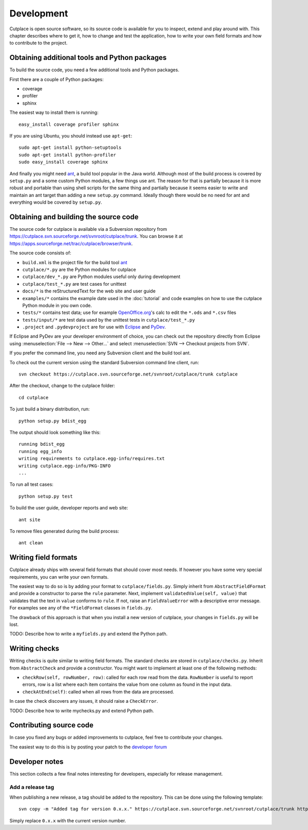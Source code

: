 ===========
Development
===========

Cutplace is open source software, so its source code is available for you to
inspect, extend and play around with. This chapter describes where to get it,
how to change and test the application, how to write your own field formats and
how to contribute to the project.

Obtaining additional tools and Python packages
==============================================

To build the source code, you need a few additional tools and Python packages.

First there are a couple of Python packages:

* coverage

* profiler

* sphinx

The easiest way to install them is running::

  easy_install coverage profiler sphinx

If you are using Ubuntu, you should instead use ``apt-get``::

  sudo apt-get install python-setuptools
  sudo apt-get install python-profiler
  sudo easy_install coverage sphinx

And finally you might need `ant <http://ant.apache.org/>`_,  a build tool popular in the Java world.
Although most of the build process is covered by ``setup.py`` and a some custom
Python modules, a few things use ant. The reason for that is partially because
it is more robust and portable than using shell scripts for the same thing
and partially because it seems easier to write and maintain an ant target
than adding a new ``setup.py`` command. Ideally though there would be no need for
ant and everything would be covered by ``setup.py``.

Obtaining and building the source code
======================================

The source code for cutplace is available via a Subversion repository from
https://cutplace.svn.sourceforge.net/svnroot/cutplace/trunk. You can browse it
at https://apps.sourceforge.net/trac/cutplace/browser/trunk.

The source code consists of:

* ``build.xml`` is the project file for the build tool `ant
  <http://ant.apache.org/>`_

* ``cutplace/*.py`` are the Python modules for cutplace

* ``cutplace/dev_*.py`` are Python modules useful only during
  development

* ``cutplace/test_*.py`` are test cases for unittest

* ``docs/*`` is the reStructuredText for the web site and user guide

* ``examples/*`` contains the example date used in the :doc:`tutorial` and
  code examples on how to use the cutplace Python module in you own code.

* ``tests/*`` contains test data; use for example `OpenOffice.org
  <http://www.openoffice.org/>`_'s calc to edit the ``*.ods`` and ``*.csv``
  files

* ``tests/input/*`` are test data used by the unittest tests in
  ``cutplace/test_*.py``

* ``.project`` and ``.pydevproject`` are for use with `Eclipse
  <http://www.eclipse.org/>`_ and `PyDev <http://pydev.sourceforge.net/>`_.

If Eclipse and PyDev are your developer environment of choice, you can check
out the repository directly from Eclipse using
:menuselection:`File --> New --> Other...` and select
:menuselection:`SVN --> Checkout projects from SVN`.

If you prefer the command line, you need any Subversion client and the build
tool ant.

To check out the current version using the standard Subversion command line
client, run::

  svn checkout https://cutplace.svn.sourceforge.net/svnroot/cutplace/trunk cutplace

After the checkout, change to the cutplace folder::

  cd cutplace

To just build a binary distribution, run::

  python setup.py bdist_egg

The output should look something like this::

  running bdist_egg
  running egg_info
  writing requirements to cutplace.egg-info/requires.txt
  writing cutplace.egg-info/PKG-INFO
  ...

To run all test cases::

  python setup.py test

To build the user guide, developer reports and web site::

  ant site

To remove files generated during the build process::

  ant clean

Writing field formats
=====================

Cutplace already ships with several field formats that should cover most needs.
If however you have some very special requirements, you can write your own
formats.

The easiest way to do so is by adding your format to ``cutplace/fields.py``.
Simply inherit from ``AbstractFieldFormat`` and provide a constructor to parse
the ``rule`` parameter. Next, implement ``validatedValue(self, value)`` that
validates that the text in ``value`` conforms to ``rule``. If not, raise an
``FieldValueError`` with a descriptive error message. For examples see any of
the ``*FieldFormat`` classes in ``fields.py``.

The drawback of this approach is that when you install a new version of
cutplace, your changes in ``fields.py`` will be lost.

TODO: Describe how to write a ``myfields.py`` and extend the Python path.

Writing checks
==============

Writing checks is quite similar to writing field formats. The standard checks
are stored in ``cutplace/checks.py``. Inherit from ``AbstractCheck`` and
provide a constructor. You might want to implement at least one of the
following methods:

* ``checkRow(self, rowNumber, row)``: called for each row read from the data.
  ``RowNumber`` is useful to report errors, row is a list where each item
  contains the value from one column as found in the input data.

* ``checkAtEnd(self)``: called when all rows from the data are processed.

In case the check discovers any issues, it should raise a ``CheckError``.

TODO: Describe how to write mychecks.py and extend Python path.

Contributing source code
========================

In case you fixed any bugs or added improvements to cutplace, feel free to
contribute your changes.

The easiest way to do this is by posting your patch to the
`developer forum <http://apps.sourceforge.net/phpbb/cutplace/viewforum.php?f=4>`_

Developer notes
===============

This section collects a few final notes interesting for developers, especially
for release management.

Add a release tag
-----------------

When publishing a new release, a tag should be added to the repository. This
can be done using the following template::

  svn copy -m "Added tag for version 0.x.x." https://cutplace.svn.sourceforge.net/svnroot/cutplace/trunk https://cutplace.svn.sourceforge.net/svnroot/cutplace/tags/0.x.x

Simply replace ``0.x.x`` with the current version number.
